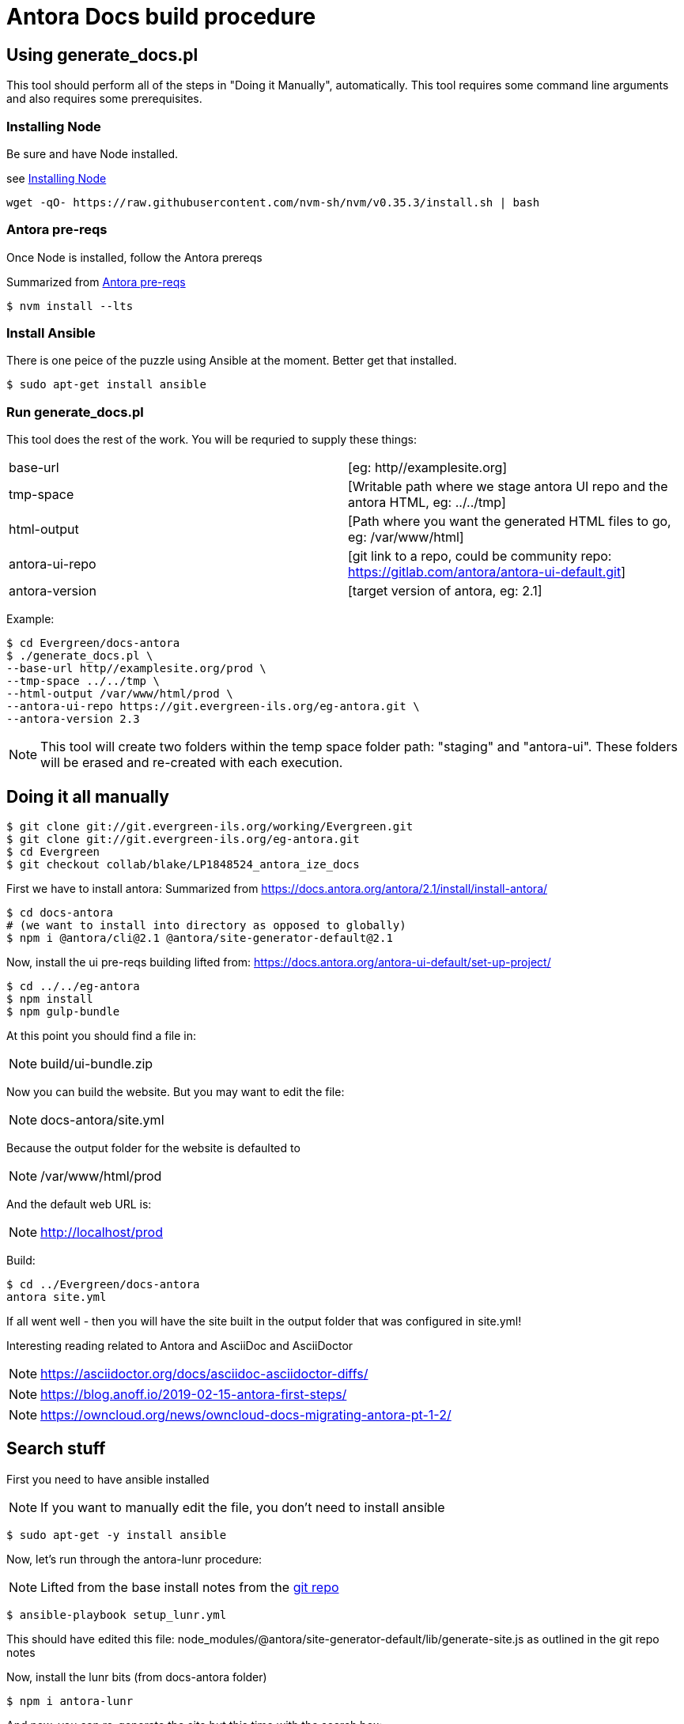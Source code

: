= Antora Docs build procedure

:idseparator: -

== Using generate_docs.pl

This tool should perform all of the steps in "Doing it Manually", automatically. This tool requires some command line arguments and also requires some prerequisites.

=== Installing Node

Be sure and have Node installed.

see https://github.com/nvm-sh/nvm#installation-and-update[Installing Node]

[source,bash]
----
wget -qO- https://raw.githubusercontent.com/nvm-sh/nvm/v0.35.3/install.sh | bash
----

=== Antora pre-reqs

Once Node is installed, follow the Antora prereqs

Summarized from https://docs.antora.org/antora/2.3/install/linux-requirements/[Antora pre-reqs]

[source,bash]
----
$ nvm install --lts
----

=== Install Ansible

There is one peice of the puzzle using Ansible at the moment. Better get that installed.

[source,bash]
----
$ sudo apt-get install ansible
----

=== Run generate_docs.pl

This tool does the rest of the work. You will be requried to supply these things:

[cols=2*]
|===

|base-url
|[eg: http//examplesite.org]

|tmp-space
|[Writable path where we stage antora UI repo and the antora HTML, eg: ../../tmp]

|html-output
|[Path where you want the generated HTML files to go, eg: /var/www/html]

|antora-ui-repo
|[git link to a repo, could be community repo: https://gitlab.com/antora/antora-ui-default.git]

|antora-version
|[target version of antora, eg: 2.1]

|===

Example:

[source,bash]
----
$ cd Evergreen/docs-antora
$ ./generate_docs.pl \
--base-url http//examplesite.org/prod \
--tmp-space ../../tmp \
--html-output /var/www/html/prod \
--antora-ui-repo https://git.evergreen-ils.org/eg-antora.git \
--antora-version 2.3

----

NOTE: This tool will create two folders within the temp space folder path: "staging" and "antora-ui". These folders will be erased and re-created with each execution.



== Doing it all manually

[source,bash]
----
$ git clone git://git.evergreen-ils.org/working/Evergreen.git
$ git clone git://git.evergreen-ils.org/eg-antora.git
$ cd Evergreen
$ git checkout collab/blake/LP1848524_antora_ize_docs
----

First we have to install antora:
Summarized from 
https://docs.antora.org/antora/2.1/install/install-antora/

[source,bash]
----
$ cd docs-antora
# (we want to install into directory as opposed to globally)
$ npm i @antora/cli@2.1 @antora/site-generator-default@2.1
----


Now, install the ui pre-reqs building
lifted from:
https://docs.antora.org/antora-ui-default/set-up-project/

[source,bash]
----
$ cd ../../eg-antora
$ npm install
$ npm gulp-bundle
----

At this point you should find a file in:

NOTE: build/ui-bundle.zip

Now you can build the website. But you may want to edit the file:

NOTE: docs-antora/site.yml

Because the output folder for the website is defaulted to 

NOTE: /var/www/html/prod

And the default web URL is:

NOTE: http://localhost/prod

Build:

[source,bash]
----
$ cd ../Evergreen/docs-antora
antora site.yml
----

If all went well - then you will have the site built in the output folder that was configured in site.yml!

Interesting reading related to Antora and AsciiDoc and AsciiDoctor

NOTE: https://asciidoctor.org/docs/asciidoc-asciidoctor-diffs/

NOTE: https://blog.anoff.io/2019-02-15-antora-first-steps/

NOTE: https://owncloud.org/news/owncloud-docs-migrating-antora-pt-1-2/


== Search stuff

First you need to have ansible installed

NOTE: If you want to manually edit the file, you don't need to install ansible

[source,bash]
----
$ sudo apt-get -y install ansible
----

Now, let's run through the antora-lunr procedure:

NOTE: Lifted from the base install notes from the  https://github.com/Mogztter/antora-lunr[ git repo]


[source,bash]
----
$ ansible-playbook setup_lunr.yml

----

This should have edited this file: node_modules/@antora/site-generator-default/lib/generate-site.js
as outlined in the git repo notes

Now, install the lunr bits (from docs-antora folder)

[source,bash]
----
$ npm i antora-lunr
----

And now, you can re-generate the site but this time with the search box:

[source,bash]
----
$ DOCSEARCH_ENABLED=true DOCSEARCH_ENGINE=lunr antora site.yml
----

